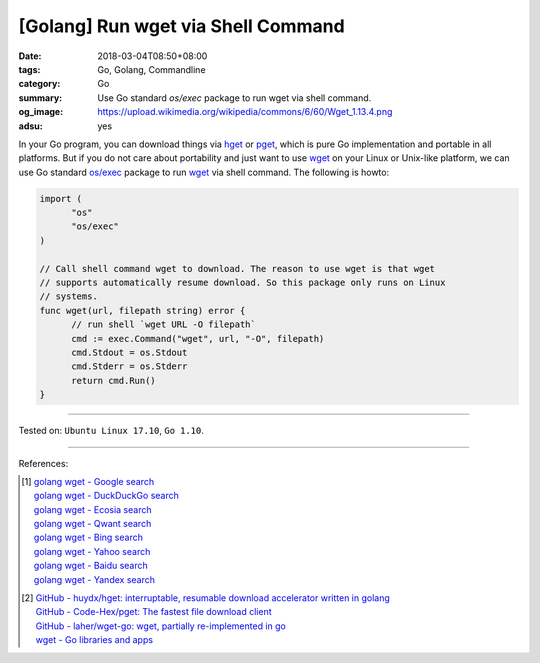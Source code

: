 [Golang] Run wget via Shell Command
###################################

:date: 2018-03-04T08:50+08:00
:tags: Go, Golang, Commandline
:category: Go
:summary: Use Go standard *os/exec* package to run wget via shell command.
:og_image: https://upload.wikimedia.org/wikipedia/commons/6/60/Wget_1.13.4.png
:adsu: yes

In your Go program, you can download things via hget_ or pget_, which is pure Go
implementation and portable in all platforms. But if you do not care about
portability and just want to use wget_ on your Linux or Unix-like platform, we
can use Go standard `os/exec`_ package to run wget_ via shell command. The
following is howto:

.. code-block:: go

  import (
  	"os"
  	"os/exec"
  )

  // Call shell command wget to download. The reason to use wget is that wget
  // supports automatically resume download. So this package only runs on Linux
  // systems.
  func wget(url, filepath string) error {
  	// run shell `wget URL -O filepath`
  	cmd := exec.Command("wget", url, "-O", filepath)
  	cmd.Stdout = os.Stdout
  	cmd.Stderr = os.Stderr
  	return cmd.Run()
  }

.. adsu:: 2

----

Tested on: ``Ubuntu Linux 17.10``, ``Go 1.10``.

----

References:

.. [1] | `golang wget - Google search <https://www.google.com/search?q=golang+wget>`_
       | `golang wget - DuckDuckGo search <https://duckduckgo.com/?q=golang+wget>`_
       | `golang wget - Ecosia search <https://www.ecosia.org/search?q=golang+wget>`_
       | `golang wget - Qwant search <https://www.qwant.com/?q=golang+wget>`_
       | `golang wget - Bing search <https://www.bing.com/search?q=golang+wget>`_
       | `golang wget - Yahoo search <https://search.yahoo.com/search?p=golang+wget>`_
       | `golang wget - Baidu search <https://www.baidu.com/s?wd=golang+wget>`_
       | `golang wget - Yandex search <https://www.yandex.com/search/?text=golang+wget>`_
.. [2] | `GitHub - huydx/hget: interruptable, resumable download accelerator written in golang <https://github.com/huydx/hget>`_
       | `GitHub - Code-Hex/pget: The fastest file download client <https://github.com/Code-Hex/pget>`_
       | `GitHub - laher/wget-go: wget, partially re-implemented in go <https://github.com/laher/wget-go>`_
       | `wget - Go libraries and apps <https://golanglibs.com/top?q=wget>`_

.. _os/exec: https://golang.org/pkg/os/exec/
.. _hget: https://github.com/huydx/hget
.. _pget: https://github.com/Code-Hex/pget
.. _wget: https://www.gnu.org/software/wget/
